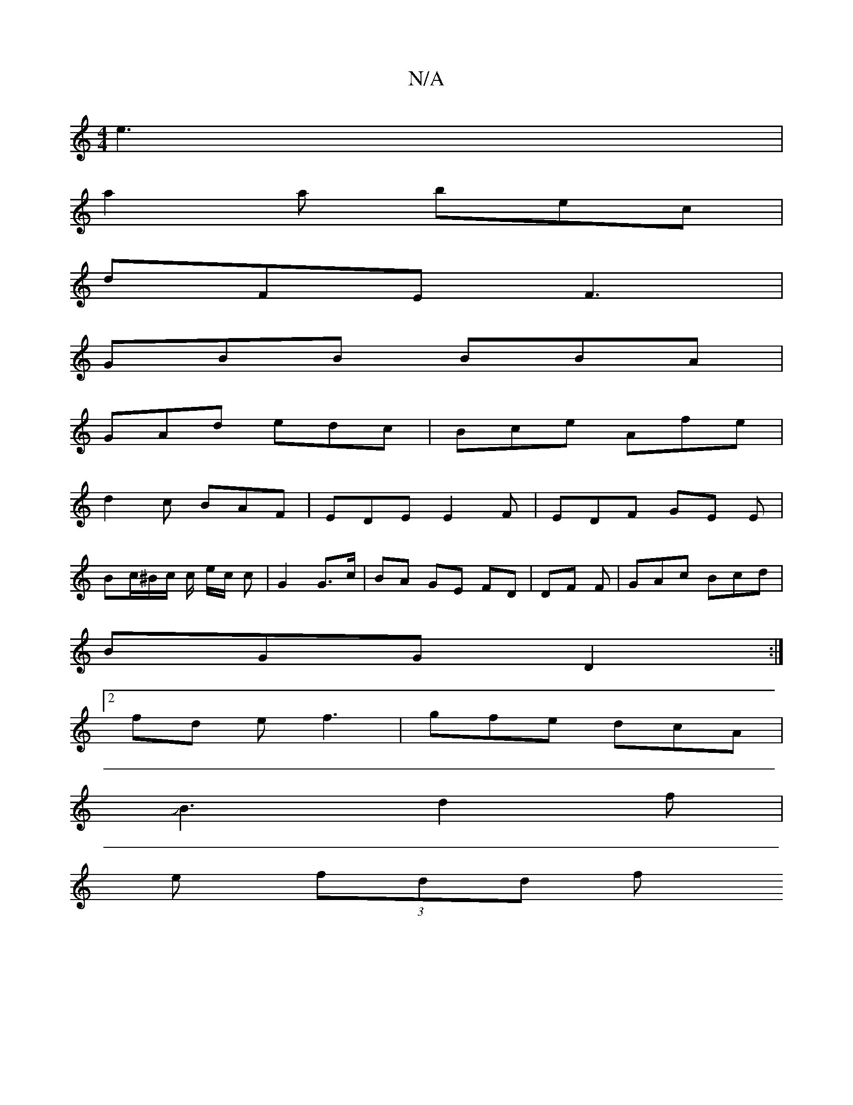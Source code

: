 X:1
T:N/A
M:4/4
R:N/A
K:Cmajor
 e3 |
a2 a bec |
dFE F3 |
GBB BBA |
GAd edc |Bce Afe |
d2 c BAF | EDE E2 F | EDF GE E |
Bc/^B/c/ c/ e/2c/2 c|G2 G>c | BA GE FD | DF F- | GAc Bcd |
BGG D2 :|
[2 fd e f3 | gfe dcA |
JB3 d2 f |
e (3fdd f